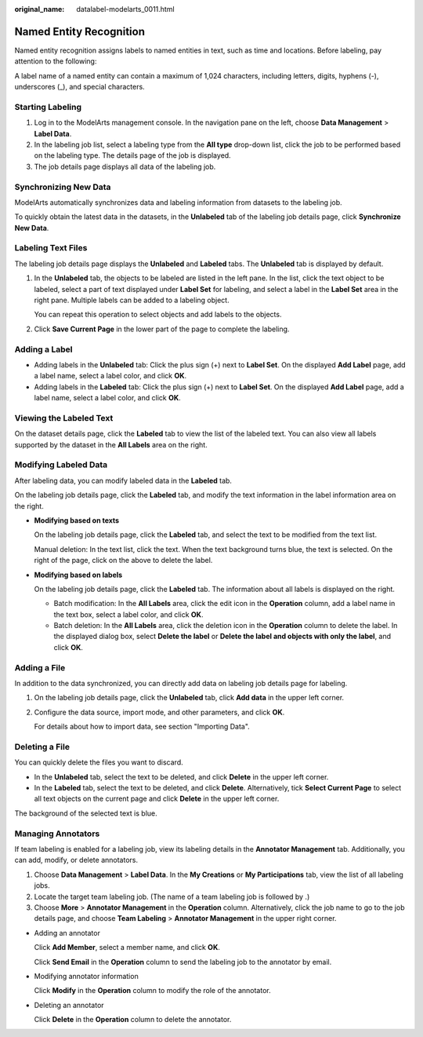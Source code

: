 :original_name: datalabel-modelarts_0011.html

.. _datalabel-modelarts_0011:

Named Entity Recognition
========================

Named entity recognition assigns labels to named entities in text, such as time and locations. Before labeling, pay attention to the following:

A label name of a named entity can contain a maximum of 1,024 characters, including letters, digits, hyphens (-), underscores (_), and special characters.

Starting Labeling
-----------------

#. Log in to the ModelArts management console. In the navigation pane on the left, choose **Data Management** > **Label Data**.
#. In the labeling job list, select a labeling type from the **All type** drop-down list, click the job to be performed based on the labeling type. The details page of the job is displayed.
#. The job details page displays all data of the labeling job.

Synchronizing New Data
----------------------

ModelArts automatically synchronizes data and labeling information from datasets to the labeling job.

To quickly obtain the latest data in the datasets, in the **Unlabeled** tab of the labeling job details page, click **Synchronize New Data**.

Labeling Text Files
-------------------

The labeling job details page displays the **Unlabeled** and **Labeled** tabs. The **Unlabeled** tab is displayed by default.

#. In the **Unlabeled** tab, the objects to be labeled are listed in the left pane. In the list, click the text object to be labeled, select a part of text displayed under **Label Set** for labeling, and select a label in the **Label Set** area in the right pane. Multiple labels can be added to a labeling object.

   You can repeat this operation to select objects and add labels to the objects.

#. Click **Save Current Page** in the lower part of the page to complete the labeling.

Adding a Label
--------------

-  Adding labels in the **Unlabeled** tab: Click the plus sign (+) next to **Label Set**. On the displayed **Add Label** page, add a label name, select a label color, and click **OK**.
-  Adding labels in the **Labeled** tab: Click the plus sign (+) next to **Label Set**. On the displayed **Add Label** page, add a label name, select a label color, and click **OK**.

Viewing the Labeled Text
------------------------

On the dataset details page, click the **Labeled** tab to view the list of the labeled text. You can also view all labels supported by the dataset in the **All Labels** area on the right.

Modifying Labeled Data
----------------------

After labeling data, you can modify labeled data in the **Labeled** tab.

On the labeling job details page, click the **Labeled** tab, and modify the text information in the label information area on the right.

-  **Modifying based on texts**

   On the labeling job details page, click the **Labeled** tab, and select the text to be modified from the text list.

   Manual deletion: In the text list, click the text. When the text background turns blue, the text is selected. On the right of the page, click |image1| on the above to delete the label.

-  **Modifying based on labels**

   On the labeling job details page, click the **Labeled** tab. The information about all labels is displayed on the right.

   -  Batch modification: In the **All Labels** area, click the edit icon in the **Operation** column, add a label name in the text box, select a label color, and click **OK**.
   -  Batch deletion: In the **All Labels** area, click the deletion icon in the **Operation** column to delete the label. In the displayed dialog box, select **Delete the label** or **Delete the label and objects with only the label**, and click **OK**.

Adding a File
-------------

In addition to the data synchronized, you can directly add data on labeling job details page for labeling.

#. On the labeling job details page, click the **Unlabeled** tab, click **Add data** in the upper left corner.

#. Configure the data source, import mode, and other parameters, and click **OK**.

   For details about how to import data, see section "Importing Data".

Deleting a File
---------------

You can quickly delete the files you want to discard.

-  In the **Unlabeled** tab, select the text to be deleted, and click **Delete** in the upper left corner.
-  In the **Labeled** tab, select the text to be deleted, and click **Delete**. Alternatively, tick **Select Current Page** to select all text objects on the current page and click **Delete** in the upper left corner.

The background of the selected text is blue.

Managing Annotators
-------------------

If team labeling is enabled for a labeling job, view its labeling details in the **Annotator Management** tab. Additionally, you can add, modify, or delete annotators.

#. Choose **Data Management** > **Label Data**. In the **My Creations** or **My Participations** tab, view the list of all labeling jobs.
#. Locate the target team labeling job. (The name of a team labeling job is followed by |image2|.)
#. Choose **More** > **Annotator Management** in the **Operation** column. Alternatively, click the job name to go to the job details page, and choose **Team Labeling** > **Annotator Management** in the upper right corner.

-  Adding an annotator

   Click **Add Member**, select a member name, and click **OK**.

   Click **Send Email** in the **Operation** column to send the labeling job to the annotator by email.

-  Modifying annotator information

   Click **Modify** in the **Operation** column to modify the role of the annotator.

-  Deleting an annotator

   Click **Delete** in the **Operation** column to delete the annotator.

.. |image1| image:: /_static/images/en-us_image_0000002341053678.png
.. |image2| image:: /_static/images/en-us_image_0000002374731909.png

